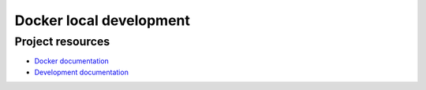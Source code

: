 ************************
Docker local development
************************

Project resources
=================

- `Docker documentation <http://securitymonkey.readthedocs.org/docker.html>`_
- `Development documentation <http://securitymonkey.readthedocs.org/development.html>`_
